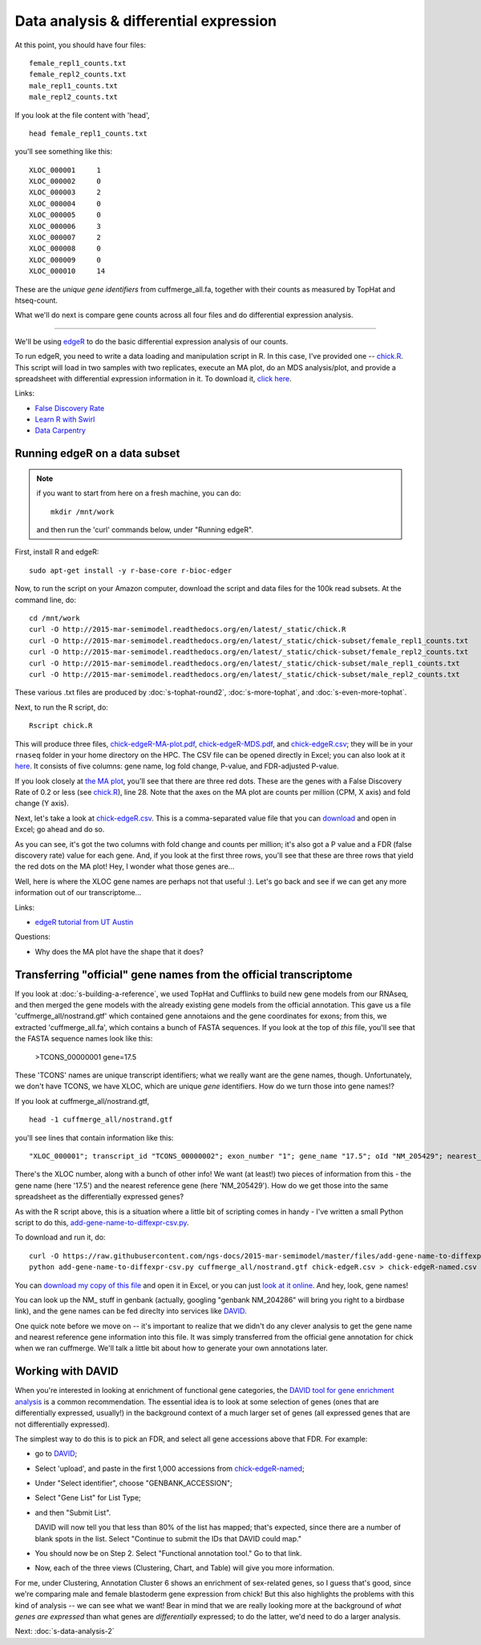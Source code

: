 Data analysis & differential expression
=======================================

At this point, you should have four files::

   female_repl1_counts.txt
   female_repl2_counts.txt
   male_repl1_counts.txt
   male_repl2_counts.txt

If you look at the file content with 'head', ::

   head female_repl1_counts.txt 

you'll see something like this::

   XLOC_000001     1
   XLOC_000002     0
   XLOC_000003     2
   XLOC_000004     0
   XLOC_000005     0
   XLOC_000006     3
   XLOC_000007     2
   XLOC_000008     0
   XLOC_000009     0
   XLOC_000010     14

These are the *unique gene identifiers* from cuffmerge_all.fa, together
with their counts as measured by TopHat and htseq-count.

What we'll do next is compare gene counts across all four files and do
differential expression analysis.

----

We'll be using `edgeR
<http://www.bioconductor.org/packages/release/bioc/html/edgeR.html>`__
to do the basic differential expression analysis of our counts.

To run edgeR, you need to write a data loading and manipulation script
in R.  In this case, I've provided one -- `chick.R
<https://github.com/ngs-docs/2015-mar-semimodel/blob/master/files/chick.R>`__.
This script will load in two samples with two replicates, execute an
MA plot, do an MDS analysis/plot, and provide a spreadsheet with
differential expression information in it.  To download it, `click
here
<http://2015-mar-semimodel.readthedocs.org/en/latest/_static/chick.R>`__.

Links:

* `False Discovery Rate <http://en.wikipedia.org/wiki/False_discovery_rate>`__
* `Learn R with Swirl <http://swirlstats.com/>`__
* `Data Carpentry <http://www.datacarpentry.org/>`__

Running edgeR on a data subset
------------------------------

.. note:: if you want to start from here on a fresh machine, you can do::

      mkdir /mnt/work

   and then run the 'curl' commands below, under "Running edgeR".

First, install R and edgeR::

   sudo apt-get install -y r-base-core r-bioc-edger

Now, to run the script on your Amazon computer, download the script
and data files for the 100k read subsets.  At the command line, do::

   cd /mnt/work
   curl -O http://2015-mar-semimodel.readthedocs.org/en/latest/_static/chick.R
   curl -O http://2015-mar-semimodel.readthedocs.org/en/latest/_static/chick-subset/female_repl1_counts.txt
   curl -O http://2015-mar-semimodel.readthedocs.org/en/latest/_static/chick-subset/female_repl2_counts.txt
   curl -O http://2015-mar-semimodel.readthedocs.org/en/latest/_static/chick-subset/male_repl1_counts.txt
   curl -O http://2015-mar-semimodel.readthedocs.org/en/latest/_static/chick-subset/male_repl2_counts.txt

These various .txt files are produced by :doc:`s-tophat-round2`, :doc:`s-more-tophat`, and :doc:`s-even-more-tophat`.

Next, to run the R script, do::

   Rscript chick.R

This will produce three files, `chick-edgeR-MA-plot.pdf
<http://2015-mar-semimodel.readthedocs.org/en/latest/_static/chick-subset/chick-edgeR-MA-plot.pdf>`__,
`chick-edgeR-MDS.pdf
<http://2015-mar-semimodel.readthedocs.org/en/latest/_static/chick-subset/chick-edgeR-MDS.pdf>`__,
and `chick-edgeR.csv
<http://2015-mar-semimodel.readthedocs.org/en/latest/_static/chick-subset/chick-edgeR.csv>`__;
they will be in your ``rnaseq`` folder in your home directory
on the HPC.  The CSV file can be opened directly in Excel; you can
also look at it `here
<https://raw.githubusercontent.com/ngs-docs/2015-mar-semimodel/master/files/chick-subset/chick-edgeR.csv>`__.
It consists of five columns: gene name, log fold change, P-value, and
FDR-adjusted P-value.

If you look closely at `the MA plot
<http://2015-mar-semimodel.readthedocs.org/en/latest/_static/chick-subset/chick-edgeR-MA-plot.pdf>`__,
you'll see that there are three red dots.  These are the genes with a
False Discovery Rate of 0.2 or less (see `chick.R
<https://github.com/ngs-docs/2015-mar-semimodel/blob/master/files/chick.R#L28>`__),
line 28.
Note that the axes on the MA plot are counts per million (CPM, X axis) and
fold change (Y axis).

Next, let's take a look at `chick-edgeR.csv
<https://github.com/ngs-docs/2015-mar-semimodel/blob/master/files/chick-subset/chick-edgeR.csv>`__.
This is a comma-separated value file that you can `download
<http://2015-mar-semimodel.readthedocs.org/en/latest/_static/chick-subset/chick-edgeR.csv>`__
and open in Excel; go ahead and do so.

As you can see, it's got the two columns with fold change and counts
per million; it's also got a P value and a FDR (false discovery rate) value
for each gene.  And, if you look at the first three rows, you'll see that
these are three rows that yield the red dots on the MA plot!  Hey, I wonder
what those genes are...

Well, here is where the XLOC gene names are perhaps not that useful :).
Let's go back and see if we can get any more information out of our
transcriptome...

Links:

* `edgeR tutorial from UT Austin <https://wikis.utexas.edu/display/bioiteam/Differential+gene+expression+analysis#Differentialgeneexpressionanalysis-Optional:edgeR>`__

Questions:

* Why does the MA plot have the shape that it does?

Transferring "official" gene names from the official transcriptome
------------------------------------------------------------------

If you look at :doc:`s-building-a-reference`, we used TopHat and
Cufflinks to build new gene models from our RNAseq, and then merged
the gene models with the already existing gene models from the
official annotation.  This gave us a file 'cuffmerge_all/nostrand.gtf'
which contained gene annotaions and the gene coordinates for exons;
from this, we extracted 'cuffmerge_all.fa', which contains a bunch
of FASTA sequences.  If you look at the top of *this* file, you'll
see that the FASTA sequence names look like this:

   >TCONS_00000001 gene=17.5

These 'TCONS' names are unique transcript identifiers; what we really want
are the gene names, though.  Unfortunately, we don't have TCONS, we have XLOC,
which are unique *gene* identifiers.  How do we turn those into gene names!?

If you look at cuffmerge_all/nostrand.gtf, ::

   head -1 cuffmerge_all/nostrand.gtf

you'll see lines that contain information like this::

   "XLOC_000001"; transcript_id "TCONS_00000002"; exon_number "1"; gene_name "17.5"; oId "NM_205429"; nearest_ref "NM_205429"; class_code "="; tss_id "TSS1"; p_id "P2";

There's the XLOC number, along with a bunch of other info! We want (at
least!) two pieces of information from this - the gene name (here '17.5') and
the nearest reference gene (here 'NM_205429').  How do we get those into
the same spreadsheet as the differentially expressed genes?

As with the R script above, this is a situation where a little bit of
scripting comes in handy - I've written a small Python script to do this,
`add-gene-name-to-diffexpr-csv.py <https://github.com/ngs-docs/2015-mar-semimodel/blob/master/files/add-gene-name-to-diffexpr-csv.py>`__.

To download and run it, do::

   curl -O https://raw.githubusercontent.com/ngs-docs/2015-mar-semimodel/master/files/add-gene-name-to-diffexpr-csv.py
   python add-gene-name-to-diffexpr-csv.py cuffmerge_all/nostrand.gtf chick-edgeR.csv > chick-edgeR-named.csv

You can `download my copy of this file <http://2015-mar-semimodel.readthedocs.org/en/latest/_static/chick-subset/chick-edgeR-named.csv>`__ and open it in Excel, or you can just `look at it online <https://github.com/ngs-docs/2015-mar-semimodel/blob/master/files/chick-subset/chick-edgeR-named.csv>`__.  And hey, look, gene names!

You can look up the NM_ stuff in genbank (actually, googling "genbank
NM_204286" will bring you right to a birdbase link), and the gene
names can be fed direclty into services like `DAVID
<http://david.abcc.ncifcrf.gov/tools.jsp>`__.

One quick note before we move on -- it's important to realize that we
didn't do any clever analysis to get the gene name and nearest
reference gene information into this file.  It was simply transferred
from the official gene annotation for chick when we ran cuffmerge.
We'll talk a little bit about how to generate your own annotations
later.

.. @CTB

Working with DAVID
------------------

When you're interested in looking at enrichment of functional gene
categories, the `DAVID tool for gene enrichment analysis
<http://david.abcc.ncifcrf.gov/tools.jsp>`__ is a common
recommendation.  The essential idea is to look at some selection of
genes (ones that are differentially expressed, usually!) in the
background context of a much larger set of genes (all expressed genes
that are not differentially expressed).

The simplest way to do this is to pick an FDR, and select all gene accessions
above that FDR.  For example:

* go to `DAVID <http://david.abcc.ncifcrf.gov/tools.jsp>`__;
* Select 'upload', and paste in the first 1,000 accessions from `chick-edgeR-named <http://2015-mar-semimodel.readthedocs.org/en/latest/_static/chick-subset/chick-edgeR-named.csv>`__;
* Under "Select identifier", choose "GENBANK_ACCESSION";
* Select "Gene List" for List Type;
* and then "Submit List".

  DAVID will now tell you that less than 80% of the list has mapped; that's
  expected, since there are a number of blank spots in the list.  Select
  "Continue to submit the IDs that DAVID could map."

* You should now be on Step 2. Select "Functional annotation tool."  Go
  to that link.

* Now, each of the three views (Clustering, Chart, and Table) will
  give you more information.

For me, under Clustering, Annotation Cluster 6 shows an enrichment of
sex-related genes, so I guess that's good, since we're comparing male
and female blastoderm gene expression from chick!  But this also
highlights the problems with this kind of analysis -- we can see what
we want!  Bear in mind that we are really looking more at the
background of *what genes are expressed* than what genes are
*differentially* expressed; to do the latter, we'd need to do a larger
analysis.

.. @CTB pathview: http://pathview.r-forge.r-project.org/pathview.pdf, http://pathview.r-forge.r-project.org/

Next: :doc:`s-data-analysis-2`
